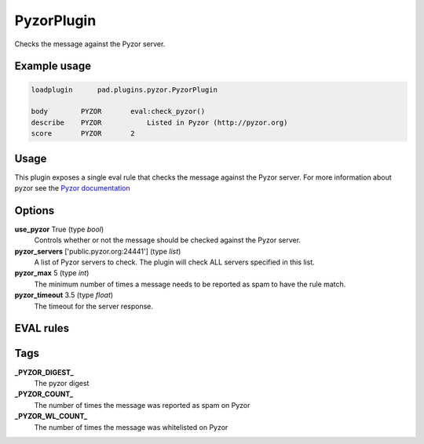 ***********
PyzorPlugin
***********

Checks the message against the Pyzor server.

Example usage
=============

.. code-block:: none

    loadplugin      pad.plugins.pyzor.PyzorPlugin

    body        PYZOR	    eval:check_pyzor()
    describe    PYZOR   	Listed in Pyzor (http://pyzor.org)
    score       PYZOR       2

Usage
=====

This plugin exposes a single eval rule that checks the message
against the Pyzor server. For more information about pyzor see
the `Pyzor documentation <http://pyzor.org>`_

Options
=======

**use_pyzor** True (type `bool`)
    Controls whether or not the message should be checked against the
    Pyzor server.
**pyzor_servers** ['public.pyzor.org:24441'] (type `list`)
    A list of Pyzor servers to check. The plugin will check ALL servers
    specified in this list.
**pyzor_max** 5 (type `int`)
    The minimum number of times a message needs to be reported as spam
    to have the rule match.
**pyzor_timeout** 3.5 (type `float`)
    The timeout for the server response.

EVAL rules
==========

.. automethod:: pad.plugins.pyzor.PyzorPlugin.check_pyzor
    :noindex:

Tags
====

**_PYZOR_DIGEST_**
    The pyzor digest
**_PYZOR_COUNT_**
    The number of times the message was reported as spam on Pyzor
**_PYZOR_WL_COUNT_**
    The number of times the message was whitelisted on Pyzor


